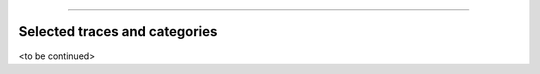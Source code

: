 .. |br| raw:: html

   <br />

-----------------------------------------------

Selected traces and categories
~~~~~~~~~~~~~~~~~~~~

<to be continued>